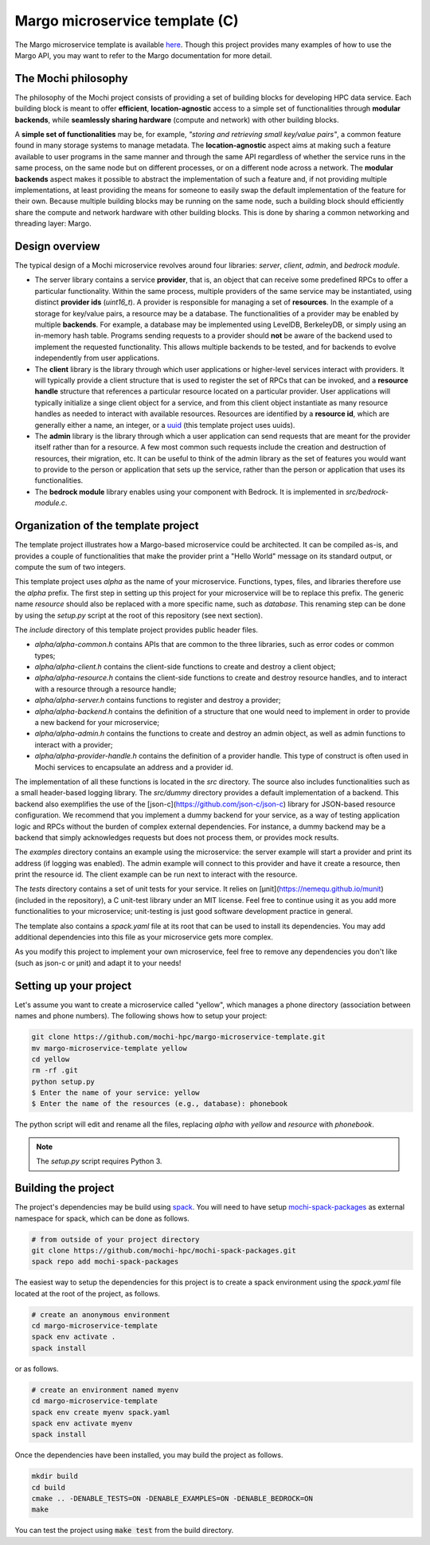 .. _margo-microservice-template:

Margo microservice template (C)
===============================

The Margo microservice template is available
`here <https://github.com/mochi-hpc/margo-microservice-template>`_.
Though this project provides many examples of how to use the Margo API, you may
want to refer to the Margo documentation for more detail.

The Mochi philosophy
--------------------

The philosophy of the Mochi project consists of providing a set of building blocks
for developing HPC data service. Each building block is meant to offer **efficient**,
**location-agnostic** access to a simple set of functionalities through
**modular backends**, while **seamlessly sharing hardware** (compute and network)
with other building blocks.

A **simple set of functionalities** may be, for example, *"storing and retrieving
small key/value pairs"*, a common feature found in many storage systems to manage
metadata. The **location-agnostic** aspect aims at making such a feature available
to user programs in the same manner and through the same API regardless of whether
the service runs in the same process, on the same node but on different processes,
or on a different node across a network. The **modular backends** aspect makes it
possible to abstract the implementation of such a feature and, if not providing
multiple implementations, at least providing the means for someone to easily swap
the default implementation of the feature for their own. Because multiple building
blocks may be running on the same node, such a building block should efficiently
share the compute and network hardware with other building blocks. This is done
by sharing a common networking and threading layer: Margo.


Design overview
---------------

The typical design of a Mochi microservice revolves around four libraries:
*server*, *client*, *admin*, and *bedrock module*.

- The server library contains a service **provider**, that is, an object that
  can receive some predefined RPCs to offer a particular functionality. Within
  the same process, multiple providers of the same service may be instantiated,
  using distinct **provider ids** (*uint16_t*). A provider is responsible for
  managing a set of **resources**. In the example of a storage for key/value
  pairs, a resource may be a database. The functionalities of a provider may
  be enabled by multiple **backends**. For example, a database may be implemented
  using LevelDB, BerkeleyDB, or simply using an in-memory hash table.
  Programs sending requests to a provider should **not** be aware of the backend used
  to implement the requested functionality. This allows multiple backends to be
  tested, and for backends to evolve independently from user applications.
- The **client** library is the library through which user applications or higher-level
  services interact with providers. It will typically provide a client structure
  that is used to register the set of RPCs that can be invoked, and a **resource handle**
  structure that references a particular resource located on a particular provider.
  User applications will typically initialize a singe client object for a service, and
  from this client object instantiate as many resource handles as needed to interact with
  available resources. Resources are identified by a **resource id**, which are generally
  either a name, an integer, or a `uuid <https://en.wikipedia.org/wiki/Universally_unique_identifier>`_
  (this template project uses uuids).
- The **admin** library is the library through which a user application can send
  requests that are meant for the provider itself rather than for a resource.
  A few most common such requests include the creation and destruction of
  resources, their migration, etc. It can be useful to think of the admin
  library as the set of features you would want to provide to the person or
  application that sets up the service, rather than the person or application
  that uses its functionalities.
- The **bedrock module** library enables using your component with Bedrock.
  It is implemented in *src/bedrock-module.c*.

Organization of the template project
------------------------------------

The template project illustrates how a Margo-based microservice could
be architected. It can be compiled as-is, and provides a couple of
functionalities that make the provider print a "Hello World" message
on its standard output, or compute the sum of two integers.

This template project uses *alpha* as the name of your microservice.
Functions, types, files, and libraries therefore use the *alpha* prefix.
The first step in setting up this project for your microservice will be
to replace this prefix. The generic name *resource* should also be
replaced with a more specific name, such as *database*. This renaming
step can be done by using the *setup.py* script at the root of this repository
(see next section).

The *include* directory of this template project provides public header files.

- *alpha/alpha-common.h* contains APIs that are common to the three
  libraries, such as error codes or common types;
- *alpha/alpha-client.h* contains the client-side functions to create
  and destroy a client object;
- *alpha/alpha-resource.h* contains the client-side functions to create
  and destroy resource handles, and to interact with a resource through
  a resource handle;
- *alpha/alpha-server.h* contains functions to register and destroy
  a provider;
- *alpha/alpha-backend.h* contains the definition of a structure that
  one would need to implement in order to provide a new backend for
  your microservice;
- *alpha/alpha-admin.h* contains the functions to create and destroy
  an admin object, as well as admin functions to interact with a provider;
- *alpha/alpha-provider-handle.h* contains the definition of a provider handle.
  This type of construct is often used in Mochi services to encapsulate
  an address and a provider id.

The implementation of all these functions is located in the *src* directory.
The source also includes functionalities such as a small header-based logging library.
The *src/dummy* directory provides a default implementation of a backend. This
backend also exemplifies the use of the [json-c](https://github.com/json-c/json-c) library
for JSON-based resource configuration. We recommend that you implement a dummy backend for your
service, as a way of testing application logic and RPCs without the burden of complex
external dependencies. For instance, a dummy backend may be a backend that simply
acknowledges requests but does not process them, or provides mock results.

The *examples* directory contains an example using the microservice:
the server example will start a provider and print its address (if logging was enabled).
The admin example will connect to this provider and have it create a resource, then
print the resource id. The client example can be run next to interact with the resource.

The *tests* directory contains a set of unit tests for your service.
It relies on [µnit](https://nemequ.github.io/munit) (included in the repository),
a C unit-test library under an MIT license. Feel free to continue using it as you
add more functionalities to your microservice; unit-testing is just good software
development practice in general.

The template also contains a *spack.yaml* file at its root that can be used to
install its dependencies. You may add additional dependencies into this file as
your microservice gets more complex.

As you modify this project to implement your own microservice, feel free to remove
any dependencies you don't like (such as json-c or µnit) and adapt it to your needs!

Setting up your project
-----------------------

Let's assume you want to create a microservice called "yellow", which manages
a phone directory (association between names and phone numbers). The following
shows how to setup your project:

.. code-block:: console

   git clone https://github.com/mochi-hpc/margo-microservice-template.git
   mv margo-microservice-template yellow
   cd yellow
   rm -rf .git
   python setup.py
   $ Enter the name of your service: yellow
   $ Enter the name of the resources (e.g., database): phonebook

The python script will edit and rename all the files, replacing *alpha* with *yellow*
and *resource* with *phonebook*.

.. note::
   The *setup.py* script requires Python 3.

Building the project
--------------------

The project's dependencies may be build using `spack <https://spack.readthedocs.io/en/latest/>`_.
You will need to have setup `mochi-spack-packages <https://github.com/mochi-hpc/mochi-spack-packages>`_ as external
namespace for spack, which can be done as follows.

.. code-block:: console

   # from outside of your project directory
   git clone https://github.com/mochi-hpc/mochi-spack-packages.git
   spack repo add mochi-spack-packages

The easiest way to setup the dependencies for this project is to create a spack environment
using the *spack.yaml* file located at the root of the project, as follows.

.. code-block:: console

   # create an anonymous environment
   cd margo-microservice-template
   spack env activate .
   spack install

or as follows.

.. code-block:: console

   # create an environment named myenv
   cd margo-microservice-template
   spack env create myenv spack.yaml
   spack env activate myenv
   spack install

Once the dependencies have been installed, you may build the project as follows.

.. code-block:: console

   mkdir build
   cd build
   cmake .. -DENABLE_TESTS=ON -DENABLE_EXAMPLES=ON -DENABLE_BEDROCK=ON
   make

You can test the project using :code:`make test` from the build directory.
